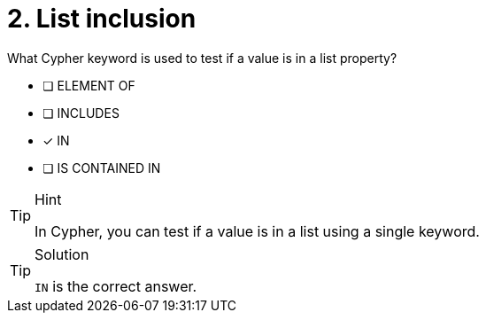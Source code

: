 [.question]
= 2. List inclusion

What Cypher keyword is used to test if a value is in a list property?

* [ ] ELEMENT OF
* [ ] INCLUDES
* [x] IN
* [ ] IS CONTAINED IN

[TIP,role=hint]
.Hint
====
In Cypher, you can test if a value is in a list using a single keyword.
====

[TIP,role=solution]
.Solution
====
`IN` is the correct answer.
====